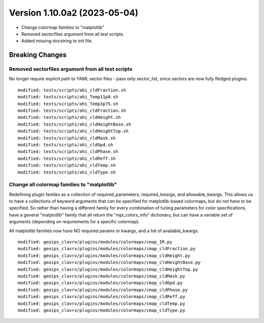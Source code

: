 .. dropdown:: Distribution Statement

 | # # # Distribution Statement A. Approved for public release. Distribution is unlimited.
 | # # #
 | # # # Author:
 | # # # Naval Research Laboratory, Marine Meteorology Division
 | # # #
 | # # # This program is free software: you can redistribute it and/or modify it under
 | # # # the terms of the NRLMMD License included with this program. This program is
 | # # # distributed WITHOUT ANY WARRANTY; without even the implied warranty of
 | # # # MERCHANTABILITY or FITNESS FOR A PARTICULAR PURPOSE. See the included license
 | # # # for more details. If you did not receive the license, for more information see:
 | # # # https://github.com/U-S-NRL-Marine-Meteorology-Division/

Version 1.10.0a2 (2023-05-04)
*****************************

* Change colormap families to "matplotlib"
* Removed sectorfiles argument from all test scripts.
* Added missing docstring to init file.

Breaking Changes
================

Removed sectorfiles argument from all test scripts
--------------------------------------------------

No longer require explicit path to YAML sector files - pass
only sector_list, since sectors are now fully fledged plugins.

::

  modified: tests/scripts/abi_cldFraction.sh
  modified: tests/scripts/ahi_Temp11p0.sh
  modified: tests/scripts/ahi_Temp3p75.sh
  modified: tests/scripts/ahi_cldFraction.sh
  modified: tests/scripts/ahi_cldHeight.sh
  modified: tests/scripts/ahi_cldHeightBase.sh
  modified: tests/scripts/ahi_cldHeightTop.sh
  modified: tests/scripts/ahi_cldMask.sh
  modified: tests/scripts/ahi_cldOpd.sh
  modified: tests/scripts/ahi_cldPhase.sh
  modified: tests/scripts/ahi_cldReff.sh
  modified: tests/scripts/ahi_cldTemp.sh
  modified: tests/scripts/ahi_cldType.sh

Change all colormap families to "matplotlib"
--------------------------------------------

Redefining plugin familes as a collection of required_parameters,
required_kwargs, and allowable_kwargs.  This allows us to have a
collections of keyword arguments that *can* be specified for
matplotlib-based colormaps, but do not *have* to be specified.
So rather than having a different family for every combination of
tuning parameters for color specifications, have a general "matplotlib" family
that all return the "mpl_colors_info" dictionary, but can have a variable set
of arguments (depending on requirements for a specific colormap).

All matplotlib families now have NO required params or kwargs, and a list of
available_kwargs.

::

  modified: geoips_clavrx/plugins/modules/colormaps/cmap_IR.py
  modified: geoips_clavrx/plugins/modules/colormaps/cmap_cldFraction.py
  modified: geoips_clavrx/plugins/modules/colormaps/cmap_cldHeight.py
  modified: geoips_clavrx/plugins/modules/colormaps/cmap_cldHeightBase.py
  modified: geoips_clavrx/plugins/modules/colormaps/cmap_cldHeightTop.py
  modified: geoips_clavrx/plugins/modules/colormaps/cmap_cldMask.py
  modified: geoips_clavrx/plugins/modules/colormaps/cmap_cldOpd.py
  modified: geoips_clavrx/plugins/modules/colormaps/cmap_cldPhase.py
  modified: geoips_clavrx/plugins/modules/colormaps/cmap_cldReff.py
  modified: geoips_clavrx/plugins/modules/colormaps/cmap_cldTemp.py
  modified: geoips_clavrx/plugins/modules/colormaps/cmap_cldType.py
